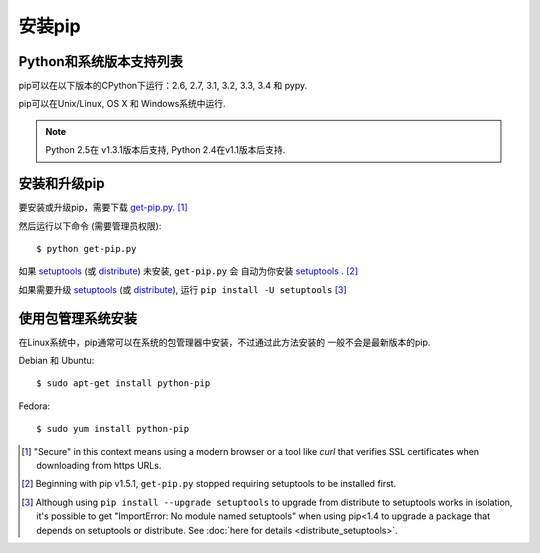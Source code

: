 .. _`Installation`:

安装pip
============

Python和系统版本支持列表
-------------------

pip可以在以下版本的CPython下运行：2.6, 2.7, 3.1, 3.2, 3.3, 3.4 和 pypy.

pip可以在Unix/Linux, OS X 和 Windows系统中运行.

.. note::

  Python 2.5在 v1.3.1版本后支持, Python 2.4在v1.1版本后支持.


.. _`get-pip`:

安装和升级pip
----------------------

要安装或升级pip，需要下载 `get-pip.py
<https://raw.github.com/pypa/pip/master/contrib/get-pip.py>`_. [1]_

然后运行以下命令 (需要管理员权限)::

 $ python get-pip.py

如果 `setuptools`_ (或 `distribute`_) 未安装, ``get-pip.py`` 会
自动为你安装 `setuptools`_ . [2]_

如果需要升级 `setuptools`_ (或 `distribute`_), 运行 ``pip install -U setuptools`` [3]_


使用包管理系统安装
----------------------

在Linux系统中，pip通常可以在系统的包管理器中安装，不过通过此方法安装的
一般不会是最新版本的pip.

Debian 和 Ubuntu::

   $ sudo apt-get install python-pip

Fedora::

   $ sudo yum install python-pip


.. [1] "Secure" in this context means using a modern browser or a
       tool like `curl` that verifies SSL certificates when downloading from
       https URLs.

.. [2] Beginning with pip v1.5.1, ``get-pip.py`` stopped requiring setuptools to
       be installed first.

.. [3] Although using ``pip install --upgrade setuptools`` to upgrade from
       distribute to setuptools works in isolation, it's possible to get
       "ImportError: No module named setuptools" when using pip<1.4 to upgrade a
       package that depends on setuptools or distribute. See :doc:`here for
       details <distribute_setuptools>`.

.. _setuptools: https://pypi.python.org/pypi/setuptools
.. _distribute: https://pypi.python.org/pypi/distribute
